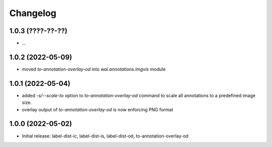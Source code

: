 Changelog
=========

1.0.3 (????-??-??)
------------------

- ...


1.0.2 (2022-05-09)
------------------

- moved `to-annotation-overlay-od` into `wai.annotations.imgvis` module


1.0.1 (2022-05-04)
------------------

- added `-s/--scale-to` option to `to-annotation-overlay-od` command to scale all annotations
  to a predefined image size.
- overlay output of `to-annotation-overlay-od` is now enforcing PNG format


1.0.0 (2022-05-02)
------------------

- Initial release: label-dist-ic, label-dist-is, label-dist-od, to-annotation-overlay-od

